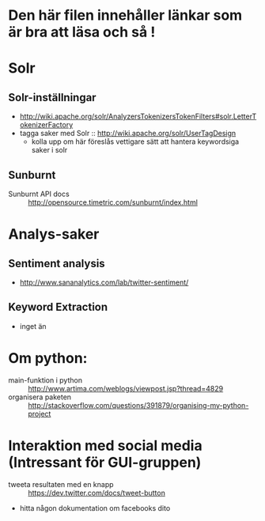 * Den här filen innehåller länkar som är bra att läsa och så !

* Solr
** Solr-inställningar
   + http://wiki.apache.org/solr/AnalyzersTokenizersTokenFilters#solr.LetterTokenizerFactory
   + tagga saker med Solr :: http://wiki.apache.org/solr/UserTagDesign
        - kolla upp om här föreslås vettigare sätt att hantera keywordsiga saker i solr
** Sunburnt
   + Sunburnt API docs :: http://opensource.timetric.com/sunburnt/index.html

* Analys-saker
** Sentiment analysis
   + http://www.sananalytics.com/lab/twitter-sentiment/
** Keyword Extraction 
   + inget än



* Om python:
  + main-funktion i python :: http://www.artima.com/weblogs/viewpost.jsp?thread=4829
  + organisera paketen :: http://stackoverflow.com/questions/391879/organising-my-python-project  


* Interaktion med social media (Intressant för GUI-gruppen)
  + tweeta resultaten med en knapp :: https://dev.twitter.com/docs/tweet-button
  + hitta någon dokumentation om facebooks dito
